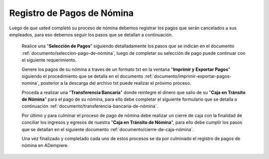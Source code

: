 .. _documento/pago-de-nómina:

**Registro de Pagos de Nómina**
===============================

Luego de que usted completó su proceso de nómina debemos registrar los pagos que serán cancelados a sus empleados, para eso debemos seguir los pasos que se detallan a continuación.

 Realice una "**Selección de Pagos**" siguiendo detalladamente los pasos que se indican en el documento :ref:`documento/seleccion-pago-de-nómina`, luego de completar su selección de pago puede continuar con el siguiente requerimiento.

 Genere los pagos de su nómina a traves de un formato txt en la ventana "**Imprimir y Exportar Pagos**" siguiendo el procedimiento que se detalla en el documento :ref:`documento/imprimir-exportar-pagos-nomina`, posterior a la descarga del archivo txt puede realizar el próximo proceso.

 Proceda a realizar una "**Transferencia Bancaria**" donde reintegre el dinero que salio de su "**Caja en Tránsito de Nómina**" para el pago de su nómina, para ello debe completar el siguiente formulario que se detalla a continuación :ref:`documento/transferencia-bancaria-de-nómina`.

 Por último y para culminar el proceso de pago de nómina debe realizar un cierre de caja con la finalidad de conciliar los ingresos y egresos de nuestra "**Caja en Tránsito de Nómina**", para ello debe cumplir los pasos que se detallan en el siguiente documento :ref:`documento/cierre-de-caja-nómina`.

 Una vez finalizado y completado cada uno de estos procesos se da por culminado el registro de pagos de nómina en ADempiere.